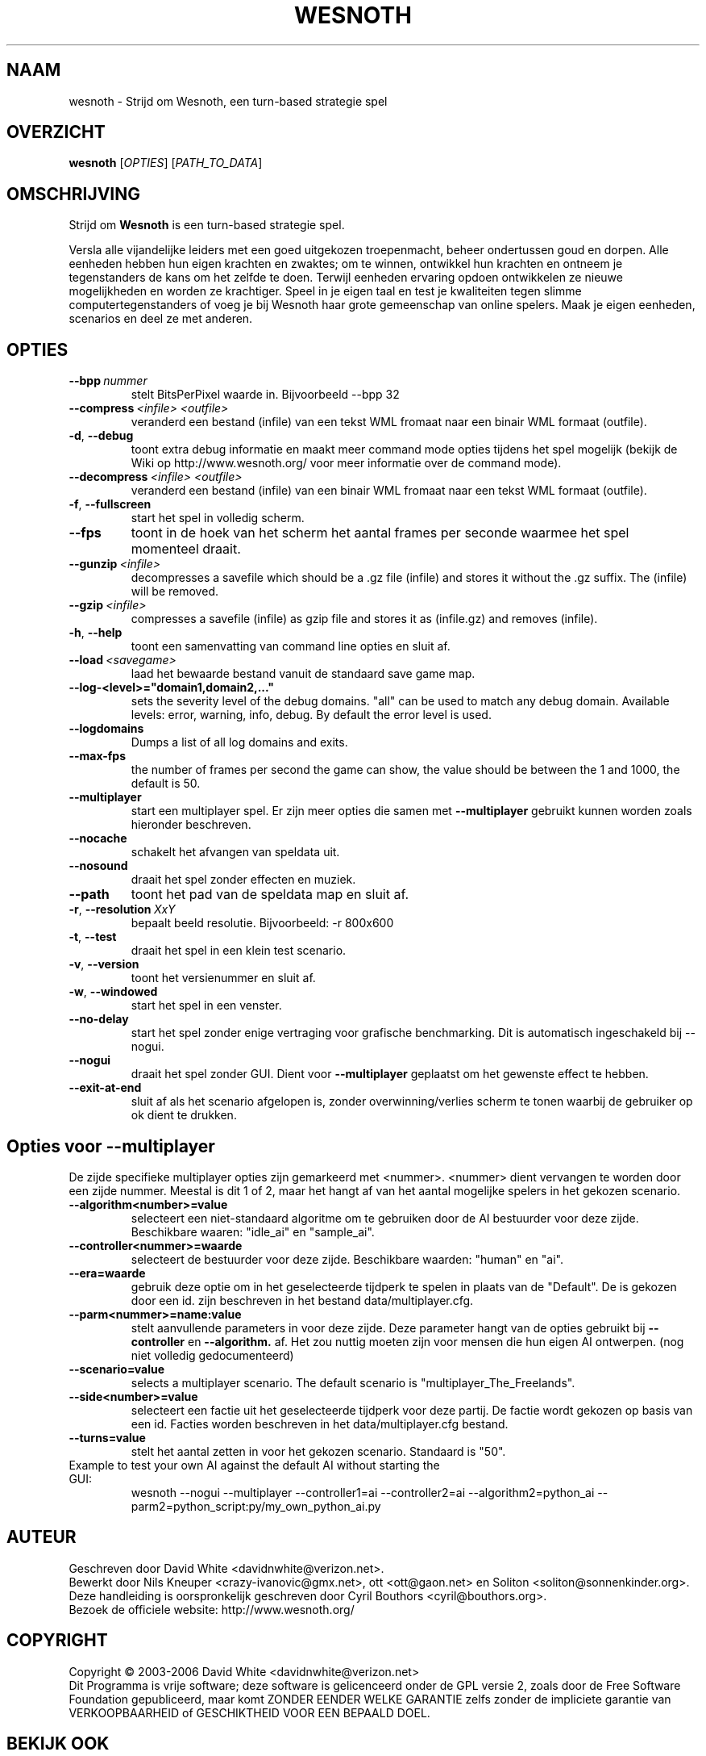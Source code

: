 .\" This program is free software; you can redistribute it and/or modify
.\" it under the terms of the GNU General Public License as published by
.\" the Free Software Foundation; either version 2 of the License, or
.\" (at your option) any later version.
.\"
.\" This program is distributed in the hope that it will be useful,
.\" but WITHOUT ANY WARRANTY; without even the implied warranty of
.\" MERCHANTABILITY or FITNESS FOR A PARTICULAR PURPOSE.  See the
.\" GNU General Public License for more details.
.\"
.\" You should have received a copy of the GNU General Public License
.\" along with this program; if not, write to the Free Software
.\" Foundation, Inc., 51 Franklin Street, Fifth Floor, Boston, MA  02110-1301  USA
.\"
.
.\"*******************************************************************
.\"
.\" This file was generated with po4a. Translate the source file.
.\"
.\"*******************************************************************
.TH WESNOTH 6 2006 wesnoth "Strijd om Wesnoth"
.
.SH NAAM
wesnoth \- Strijd om Wesnoth, een turn\-based strategie spel
.
.SH OVERZICHT
.
\fBwesnoth\fP [\fIOPTIES\fP] [\fIPATH_TO_DATA\fP]
.
.SH OMSCHRIJVING
.
Strijd om \fBWesnoth\fP is een turn\-based strategie spel.

Versla alle vijandelijke leiders met een goed uitgekozen troepenmacht,
beheer ondertussen  goud en dorpen. Alle eenheden hebben hun eigen krachten
en zwaktes; om te winnen, ontwikkel hun krachten en ontneem je tegenstanders
de kans om het zelfde te doen. Terwijl eenheden ervaring opdoen ontwikkelen
ze nieuwe mogelijkheden en worden ze krachtiger. Speel in je eigen taal en
test je kwaliteiten tegen slimme computertegenstanders of voeg je bij
Wesnoth haar grote gemeenschap van online spelers. Maak je eigen eenheden,
scenarios en deel ze met anderen.
.
.SH OPTIES
.
.TP 
\fB\-\-bpp\fP\fI\ nummer\fP
stelt BitsPerPixel waarde in. Bijvoorbeeld \-\-bpp 32
.TP 
\fB\-\-compress\fP\fI\ <infile>\fP\fB\ \fP\fI<outfile>\fP
veranderd een bestand (infile) van een tekst WML fromaat naar een binair WML
formaat (outfile).
.TP 
\fB\-d\fP, \fB\-\-debug\fP
toont extra debug informatie en maakt meer command mode opties tijdens het
spel mogelijk  (bekijk de Wiki op http://www.wesnoth.org/ voor meer
informatie over de command mode).
.TP 
\fB\-\-decompress\fP\fI\ <infile>\fP\fB\ \fP\fI<outfile>\fP
veranderd een bestand (infile) van een binair WML fromaat naar een tekst WML
formaat (outfile).
.TP 
\fB\-f\fP, \fB\-\-fullscreen\fP
start het spel in volledig scherm.
.TP 
\fB\-\-fps\fP
toont in de hoek van het scherm het aantal frames per seconde waarmee het
spel momenteel draait.
.TP 
\fB\-\-gunzip\fP\fI\ <infile>\fP
decompresses a savefile which should be a .gz file (infile) and stores it
without the .gz suffix. The (infile) will be removed.
.TP 
\fB\-\-gzip\fP\fI\ <infile>\fP
compresses a savefile (infile) as gzip file and stores it as (infile.gz) 
and removes (infile).
.TP 
\fB\-h\fP, \fB\-\-help\fP
toont een samenvatting van command line opties en sluit af.
.TP 
\fB\-\-load\fP\fI\ <savegame>\fP
laad het bewaarde bestand vanuit de standaard save game map.
.TP 
\fB\-\-log\-<level>="domain1,domain2,..."\fP
sets the severity level of the debug domains. "all" can be used to match any
debug domain. Available levels: error, warning, info, debug. By default the
error level is used.
.TP 
\fB\-\-logdomains\fP
Dumps a list of all log domains and exits.
.TP 
\fB\-\-max\-fps\fP
the number of frames per second the game can show, the value should be
between the 1 and 1000, the default is 50.
.TP 
\fB\-\-multiplayer\fP
start een multiplayer spel. Er zijn meer opties die samen met
\fB\-\-multiplayer\fP gebruikt kunnen worden zoals hieronder beschreven.
.TP 
\fB\-\-nocache\fP
schakelt het afvangen van speldata uit.
.TP 
\fB\-\-nosound\fP
draait het spel zonder effecten en muziek.
.TP 
\fB\-\-path\fP
toont het pad van de speldata map en sluit af.
.TP 
\fB\-r\fP, \fB\-\-resolution\fP\ \fIXxY\fP
bepaalt beeld resolutie. Bijvoorbeeld: \-r 800x600
.TP 
\fB\-t\fP, \fB\-\-test\fP
draait het spel in een klein test scenario.
.TP 
\fB\-v\fP, \fB\-\-version\fP
toont het versienummer en sluit af.
.TP 
\fB\-w\fP, \fB\-\-windowed\fP
start het spel in een venster.
.TP 
\fB\-\-no\-delay\fP
start het spel zonder enige vertraging voor grafische benchmarking. Dit is
automatisch ingeschakeld bij \-\-nogui.
.TP 
\fB\-\-nogui\fP
draait het spel zonder GUI. Dient voor \fB\-\-multiplayer\fP geplaatst om het
gewenste effect te hebben.
.TP 
\fB\-\-exit\-at\-end\fP
sluit af als het scenario afgelopen is, zonder overwinning/verlies scherm te
tonen waarbij de gebruiker op ok dient te drukken.
.
.SH "Opties voor \-\-multiplayer"
.
De zijde specifieke multiplayer opties zijn gemarkeerd met
<nummer>. <nummer> dient vervangen te worden door een zijde
nummer. Meestal is dit 1 of 2, maar het hangt af van het aantal mogelijke
spelers in het gekozen scenario.
.TP 
\fB\-\-algorithm<number>=value\fP
selecteert een niet\-standaard algoritme om te gebruiken door de AI
bestuurder voor deze zijde. Beschikbare waaren: "idle_ai" en "sample_ai".
.TP  
\fB\-\-controller<nummer>=waarde\fP
selecteert de bestuurder voor deze zijde. Beschikbare waarden: "human" en
"ai".
.TP  
\fB\-\-era=waarde\fP
gebruik deze optie om in het geselecteerde tijdperk te spelen in plaats van
de "Default". De  is gekozen door een id. zijn beschreven in het bestand
data/multiplayer.cfg.
.TP 
\fB\-\-parm<nummer>=name:value\fP
stelt aanvullende parameters in voor deze zijde. Deze parameter hangt van de
opties gebruikt bij \fB\-\-controller\fP en \fB\-\-algorithm.\fP af. Het zou nuttig
moeten zijn voor mensen die hun eigen AI ontwerpen. (nog niet volledig
gedocumenteerd)
.TP 
\fB\-\-scenario=value\fP
selects a multiplayer scenario. The default scenario is
"multiplayer_The_Freelands".
.TP 
\fB\-\-side<number>=value\fP
selecteert een factie uit het geselecteerde tijdperk voor deze partij. De
factie wordt gekozen op basis van een id. Facties worden beschreven in het
data/multiplayer.cfg bestand.
.TP 
\fB\-\-turns=value\fP
stelt het aantal zetten in voor het gekozen scenario. Standaard is "50".
.TP 
Example to test your own AI against the default AI without starting the GUI:
wesnoth \-\-nogui \-\-multiplayer \-\-controller1=ai \-\-controller2=ai
\-\-algorithm2=python_ai \-\-parm2=python_script:py/my_own_python_ai.py
.
.SH AUTEUR
.
Geschreven door David White <davidnwhite@verizon.net>.
.br
Bewerkt door Nils Kneuper <crazy\-ivanovic@gmx.net>, ott
<ott@gaon.net> en Soliton <soliton@sonnenkinder.org>.
.br
Deze handleiding is oorspronkelijk geschreven door Cyril Bouthors
<cyril@bouthors.org>.
.br
Bezoek de officiele website: http://www.wesnoth.org/
.
.SH COPYRIGHT
.
Copyright \(co 2003\-2006 David White <davidnwhite@verizon.net>
.br
Dit Programma is vrije software; deze software is gelicenceerd onder de GPL
versie 2, zoals door de Free Software Foundation gepubliceerd, maar komt
ZONDER EENDER WELKE GARANTIE zelfs zonder de impliciete garantie van
VERKOOPBAARHEID of GESCHIKTHEID VOOR EEN BEPAALD DOEL.
.
.SH "BEKIJK OOK"
.
\fBwesnoth_editor\fP(6), \fBwesnothd\fP(6)
